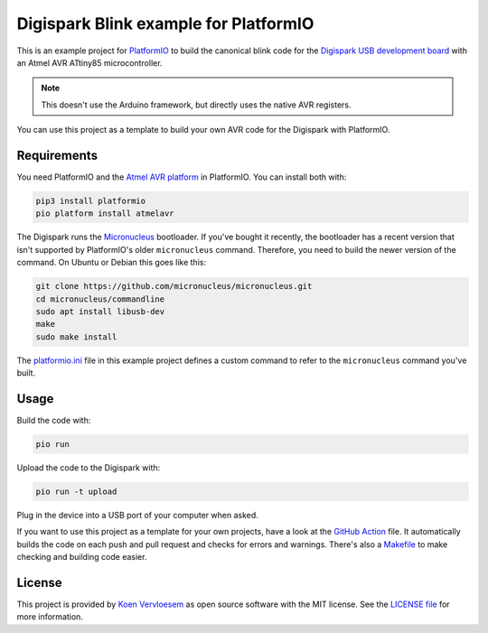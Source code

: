 ######################################
Digispark Blink example for PlatformIO
######################################

.. image:: https://github.com/koenvervloesem/digispark_blink_platformio/workflows/Build/badge.svg
   :target: https://github.com/koenvervloesem/digispark_blink_platformio/actions
   :alt: Continuous integration

.. image:: https://img.shields.io/github/license/koenvervloesem/digispark_blink_platformio.svg
   :target: https://github.com/koenvervloesem/digispark_blink_platformio/blob/main/LICENSE
   :alt: License

This is an example project for `PlatformIO <https://platformio.org/>`_ to build the canonical blink code for the `Digispark USB development board <http://digistump.com/products/1>`_ with an Atmel AVR ATtiny85 microcontroller.

.. note::

  This doesn't use the Arduino framework, but directly uses the native AVR registers.

You can use this project as a template to build your own AVR code for the Digispark with PlatformIO.

************
Requirements
************

You need PlatformIO and the `Atmel AVR platform <https://docs.platformio.org/en/latest/platforms/atmelavr.html>`_ in PlatformIO. You can install both with:

.. code-block:: shell

  pip3 install platformio
  pio platform install atmelavr

The Digispark runs the `Micronucleus <https://github.com/micronucleus/micronucleus>`_ bootloader. If you've bought it recently, the bootloader has a recent version that isn't supported by PlatformIO's older ``micronucleus`` command. Therefore, you need to build the newer version of the command. On Ubuntu or Debian this goes like this:

.. code-block:: shell

  git clone https://github.com/micronucleus/micronucleus.git
  cd micronucleus/commandline
  sudo apt install libusb-dev
  make
  sudo make install

The `platformio.ini <https://github.com/koenvervloesem/digispark_blink_platformio/blob/main/platformio.ini>`_ file in this example project defines a custom command to refer to the ``micronucleus`` command you've built.

*****
Usage
*****

Build the code with:

.. code-block:: shell

  pio run

Upload the code to the Digispark with:

.. code-block:: shell

  pio run -t upload

Plug in the device into a USB port of your computer when asked.

If you want to use this project as a template for your own projects, have a look at the `GitHub Action <https://github.com/koenvervloesem/digispark_blink_platformio/blob/main/.github/workflows/build.yml>`_ file. It automatically builds the code on each push and pull request and checks for errors and warnings. There's also a `Makefile <https://github.com/koenvervloesem/digispark_blink_platformio/blob/main/Makefile>`_ to make checking and building code easier.

*******
License
*******

This project is provided by `Koen Vervloesem <http://koen.vervloesem.eu>`_ as open source software with the MIT license. See the `LICENSE file <LICENSE>`_ for more information.
